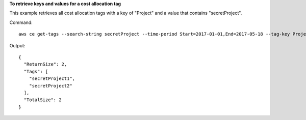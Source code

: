 **To retrieve keys and values for a cost allocation tag**

This example retrieves all cost allocation tags with a key of "Project" and a value that contains "secretProject".

Command::

  aws ce get-tags --search-string secretProject --time-period Start=2017-01-01,End=2017-05-18 --tag-key Project
  
Output::
	
  {
    "ReturnSize": 2,
    "Tags": [
      "secretProject1",
      "secretProject2"
    ],
    "TotalSize": 2
  }
